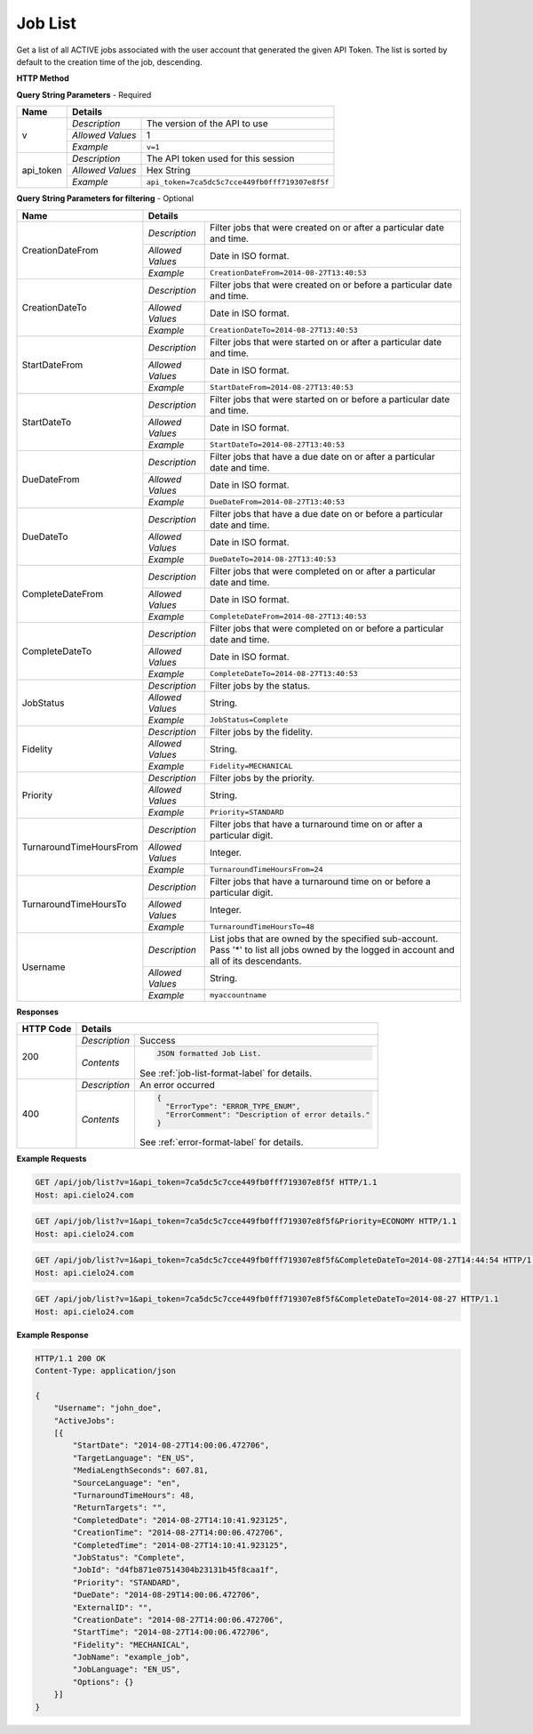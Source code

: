 Job List
========

Get a list of all ACTIVE jobs associated with the user account that generated the given API Token.
The list is sorted by default to the creation time of the job, descending.

**HTTP Method**

.. http:get:: /api/job/list

**Query String Parameters** - Required

+------------------+------------------------------------------------------------------------------+
| Name             | Details                                                                      |
+==================+==================+===========================================================+
| v                | `Description`    | The version of the API to use                             |
|                  +------------------+-----------------------------------------------------------+
|                  | `Allowed Values` | 1                                                         |
|                  +------------------+-----------------------------------------------------------+
|                  | `Example`        | ``v=1``                                                   |
+------------------+------------------+-----------------------------------------------------------+
| api_token        | `Description`    | The API token used for this session                       |
|                  +------------------+-----------------------------------------------------------+
|                  | `Allowed Values` | Hex String                                                |
|                  +------------------+-----------------------------------------------------------+
|                  | `Example`        | ``api_token=7ca5dc5c7cce449fb0fff719307e8f5f``            |
+------------------+------------------+-----------------------------------------------------------+

**Query String Parameters for filtering** - Optional

+-------------------------+---------------------------------------------------------------------------------------------+
| Name                    | Details                                                                                     |
+=========================+==================+==========================================================================+
| CreationDateFrom        | `Description`    | Filter jobs that were created on or after a particular date and time.    |
|                         +------------------+--------------------------------------------------------------------------+
|                         | `Allowed Values` | Date in ISO format.                                                      |
|                         +------------------+--------------------------------------------------------------------------+
|                         | `Example`        | ``CreationDateFrom=2014-08-27T13:40:53``                                 |
+-------------------------+------------------+--------------------------------------------------------------------------+
| CreationDateTo          | `Description`    | Filter jobs that were created on or before a particular date and time.   |
|                         +------------------+--------------------------------------------------------------------------+
|                         | `Allowed Values` | Date in ISO format.                                                      |
|                         +------------------+--------------------------------------------------------------------------+
|                         | `Example`        | ``CreationDateTo=2014-08-27T13:40:53``                                   |
+-------------------------+------------------+--------------------------------------------------------------------------+
| StartDateFrom           | `Description`    | Filter jobs that were started on or after a particular date and time.    |
|                         +------------------+--------------------------------------------------------------------------+
|                         | `Allowed Values` | Date in ISO format.                                                      |
|                         +------------------+--------------------------------------------------------------------------+
|                         | `Example`        | ``StartDateFrom=2014-08-27T13:40:53``                                    |
+-------------------------+------------------+--------------------------------------------------------------------------+
| StartDateTo             | `Description`    | Filter jobs that were started on or before a particular date and time.   |
|                         +------------------+--------------------------------------------------------------------------+
|                         | `Allowed Values` | Date in ISO format.                                                      |
|                         +------------------+--------------------------------------------------------------------------+
|                         | `Example`        | ``StartDateTo=2014-08-27T13:40:53``                                      |
+-------------------------+------------------+--------------------------------------------------------------------------+
| DueDateFrom             | `Description`    | Filter jobs that have a due date on or after a particular date and time. |
|                         +------------------+--------------------------------------------------------------------------+
|                         | `Allowed Values` | Date in ISO format.                                                      |
|                         +------------------+--------------------------------------------------------------------------+
|                         | `Example`        | ``DueDateFrom=2014-08-27T13:40:53``                                      |
+-------------------------+------------------+--------------------------------------------------------------------------+
| DueDateTo               | `Description`    | Filter jobs that have a due date on or before a particular date and time.|
|                         +------------------+--------------------------------------------------------------------------+
|                         | `Allowed Values` | Date in ISO format.                                                      |
|                         +------------------+--------------------------------------------------------------------------+
|                         | `Example`        | ``DueDateTo=2014-08-27T13:40:53``                                        |
+-------------------------+------------------+--------------------------------------------------------------------------+
| CompleteDateFrom        | `Description`    | Filter jobs that were completed on or after a particular date and time.  |
|                         +------------------+--------------------------------------------------------------------------+
|                         | `Allowed Values` | Date in ISO format.                                                      |
|                         +------------------+--------------------------------------------------------------------------+
|                         | `Example`        | ``CompleteDateFrom=2014-08-27T13:40:53``                                 |
+-------------------------+------------------+--------------------------------------------------------------------------+
| CompleteDateTo          | `Description`    | Filter jobs that were completed on or before a particular date and time. |
|                         +------------------+--------------------------------------------------------------------------+
|                         | `Allowed Values` | Date in ISO format.                                                      |
|                         +------------------+--------------------------------------------------------------------------+
|                         | `Example`        | ``CompleteDateTo=2014-08-27T13:40:53``                                   |
+-------------------------+------------------+--------------------------------------------------------------------------+
| JobStatus               | `Description`    | Filter jobs by the status.                                               |
|                         +------------------+--------------------------------------------------------------------------+
|                         | `Allowed Values` | String.                                                                  |
|                         +------------------+--------------------------------------------------------------------------+
|                         | `Example`        | ``JobStatus=Complete``                                                   |
+-------------------------+------------------+--------------------------------------------------------------------------+
| Fidelity                | `Description`    | Filter jobs by the fidelity.                                             |
|                         +------------------+--------------------------------------------------------------------------+
|                         | `Allowed Values` | String.                                                                  |
|                         +------------------+--------------------------------------------------------------------------+
|                         | `Example`        | ``Fidelity=MECHANICAL``                                                  |
+-------------------------+------------------+--------------------------------------------------------------------------+
| Priority                | `Description`    | Filter jobs by the priority.                                             |
|                         +------------------+--------------------------------------------------------------------------+
|                         | `Allowed Values` | String.                                                                  |
|                         +------------------+--------------------------------------------------------------------------+
|                         | `Example`        | ``Priority=STANDARD``                                                    |
+-------------------------+------------------+--------------------------------------------------------------------------+
| TurnaroundTimeHoursFrom | `Description`    | Filter jobs that have a turnaround time on or after a particular digit.  |
|                         +------------------+--------------------------------------------------------------------------+
|                         | `Allowed Values` | Integer.                                                                 |
|                         +------------------+--------------------------------------------------------------------------+
|                         | `Example`        | ``TurnaroundTimeHoursFrom=24``                                           |
+-------------------------+------------------+--------------------------------------------------------------------------+
| TurnaroundTimeHoursTo   | `Description`    | Filter jobs that have a turnaround time on or before a particular digit. |
|                         +------------------+--------------------------------------------------------------------------+
|                         | `Allowed Values` | Integer.                                                                 |
|                         +------------------+--------------------------------------------------------------------------+
|                         | `Example`        | ``TurnaroundTimeHoursTo=48``                                             |
+-------------------------+------------------+--------------------------------------------------------------------------+
| Username                | `Description`    | List jobs that are owned by the specified sub-account. Pass '*' to list  |
|                         |                  | all jobs owned by the logged in account and all of its descendants.      |
|                         +------------------+--------------------------------------------------------------------------+
|                         | `Allowed Values` | String.                                                                  |
|                         +------------------+--------------------------------------------------------------------------+
|                         | `Example`        | ``myaccountname``                                                        |
+-------------------------+------------------+--------------------------------------------------------------------------+

**Responses**

+-----------+------------------------------------------------------------------------------------------+
| HTTP Code | Details                                                                                  |
+===========+===============+==========================================================================+
| 200       | `Description` | Success                                                                  |
|           +---------------+--------------------------------------------------------------------------+
|           | `Contents`    | .. code-block:: javascript                                               |
|           |               |                                                                          |
|           |               |  JSON formatted Job List.                                                |
|           |               |                                                                          |
|           |               | .. container::                                                           |
|           |               |                                                                          |
|           |               |    See :ref:`job-list-format-label` for details.                         |
|           |               |                                                                          |
+-----------+---------------+--------------------------------------------------------------------------+
| 400       | `Description` | An error occurred                                                        |
|           +---------------+--------------------------------------------------------------------------+
|           | `Contents`    | .. code-block:: javascript                                               |
|           |               |                                                                          |
|           |               |  {                                                                       |
|           |               |    "ErrorType": "ERROR_TYPE_ENUM",                                       |
|           |               |    "ErrorComment": "Description of error details."                       |
|           |               |  }                                                                       |
|           |               |                                                                          |
|           |               | .. container::                                                           |
|           |               |                                                                          |
|           |               |    See :ref:`error-format-label` for details.                            |
|           |               |                                                                          |
+-----------+---------------+--------------------------------------------------------------------------+

**Example Requests**

.. sourcecode:: http

    GET /api/job/list?v=1&api_token=7ca5dc5c7cce449fb0fff719307e8f5f HTTP/1.1
    Host: api.cielo24.com

.. sourcecode:: http

    GET /api/job/list?v=1&api_token=7ca5dc5c7cce449fb0fff719307e8f5f&Priority=ECONOMY HTTP/1.1
    Host: api.cielo24.com

.. sourcecode:: http

    GET /api/job/list?v=1&api_token=7ca5dc5c7cce449fb0fff719307e8f5f&CompleteDateTo=2014-08-27T14:44:54 HTTP/1.1
    Host: api.cielo24.com

.. sourcecode:: http

    GET /api/job/list?v=1&api_token=7ca5dc5c7cce449fb0fff719307e8f5f&CompleteDateTo=2014-08-27 HTTP/1.1
    Host: api.cielo24.com

**Example Response**

.. sourcecode:: http

    HTTP/1.1 200 OK
    Content-Type: application/json

    {
        "Username": "john_doe",
        "ActiveJobs":
        [{
            "StartDate": "2014-08-27T14:00:06.472706",
            "TargetLanguage": "EN_US",
            "MediaLengthSeconds": 607.81,
            "SourceLanguage": "en",
            "TurnaroundTimeHours": 48,
            "ReturnTargets": "",
            "CompletedDate": "2014-08-27T14:10:41.923125",
            "CreationTime": "2014-08-27T14:00:06.472706",
            "CompletedTime": "2014-08-27T14:10:41.923125",
            "JobStatus": "Complete",
            "JobId": "d4fb871e07514304b23131b45f8caa1f",
            "Priority": "STANDARD",
            "DueDate": "2014-08-29T14:00:06.472706",
            "ExternalID": "",
            "CreationDate": "2014-08-27T14:00:06.472706",
            "StartTime": "2014-08-27T14:00:06.472706",
            "Fidelity": "MECHANICAL",
            "JobName": "example_job",
            "JobLanguage": "EN_US",
            "Options": {}
        }]
    }
